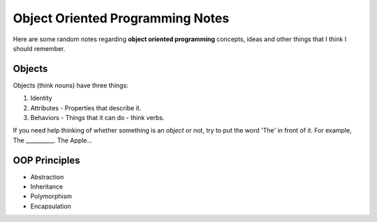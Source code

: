 ==================================
Object Oriented Programming Notes
==================================

Here are some random notes regarding **object oriented programming** concepts, ideas and other things that I think I should remember.

--------
Objects
--------

Objects (think nouns) have three things:

1. Identity
2. Attributes - Properties that describe it.
3. Behaviors - Things that it can do - think verbs.

If you need help thinking of whether something is an *object* or not, try to put the word 'The' in front of it.  For example, The __________.  The Apple...


---------------
OOP Principles
---------------

* Abstraction

* Inheritance

* Polymorphism

* Encapsulation

